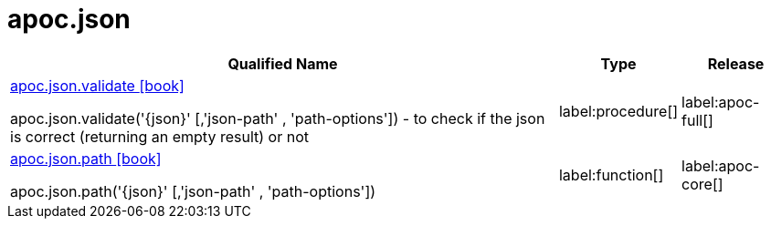 ////
This file is generated by DocsTest, so don't change it!
////

= apoc.json
:description: This section contains reference documentation for the apoc.json procedures.

[.procedures, opts=header, cols='5a,1a,1a']
|===
| Qualified Name | Type | Release
|xref::overview/apoc.json/apoc.json.validate.adoc[apoc.json.validate icon:book[]]

apoc.json.validate('\{json}' [,'json-path' , 'path-options']) - to check if the json is correct (returning an empty result) or not
|label:procedure[]
|label:apoc-full[]
|xref::overview/apoc.json/apoc.json.path.adoc[apoc.json.path icon:book[]]

apoc.json.path('\{json}' [,'json-path' , 'path-options'])
|label:function[]
|label:apoc-core[]
|===

